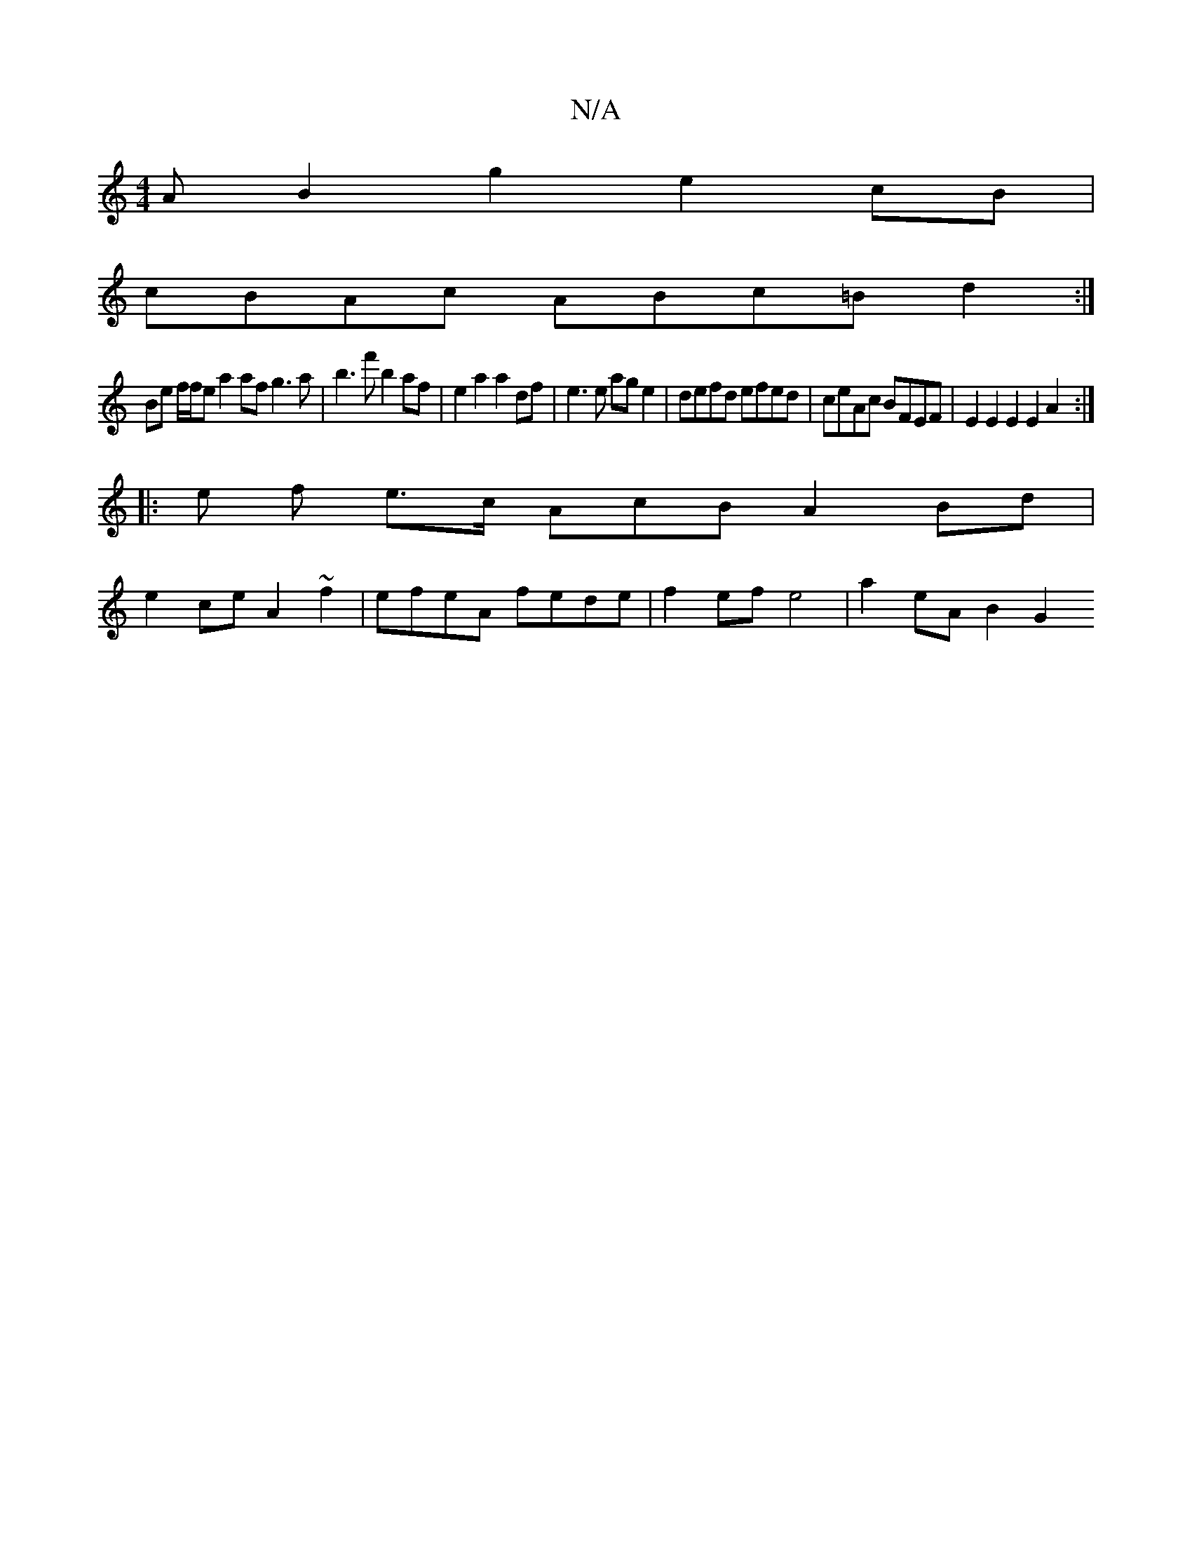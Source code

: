 X:1
T:N/A
M:4/4
R:N/A
K:Cmajor
A B2g2 e2cB |
cBAc ABc=B d2 :|
Be f/f/e a2 af g3 a | b3 f' b2 af | e2a2 a2 df- | e3 e ag e2 | defd efed | ceAc BFEF | E2 E2E2 E2 A2:|
|: e f e>c AcB A2Bd|
e2ce A2~f2 | efeA fede | f2ef e4 |a2eA B2 G2 